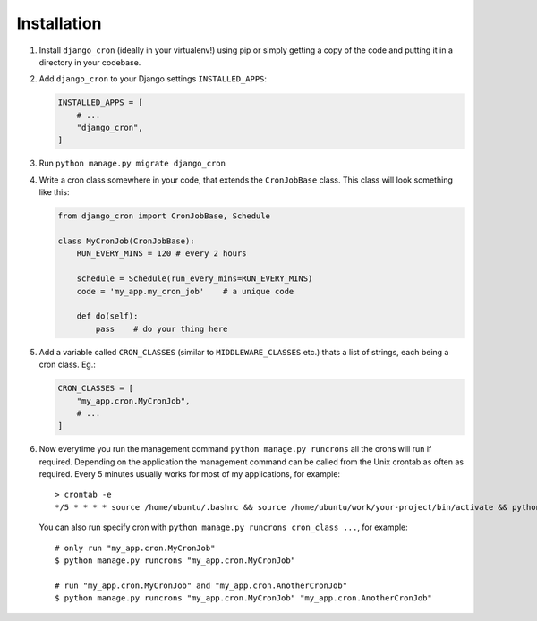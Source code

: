 Installation
============

1. Install ``django_cron`` (ideally in your virtualenv!) using pip or simply getting a copy of the code and putting it in a directory in your codebase.

2. Add ``django_cron`` to your Django settings ``INSTALLED_APPS``:

   .. code-block:: python

       INSTALLED_APPS = [
           # ...
           "django_cron",
       ]

3. Run ``python manage.py migrate django_cron``

4. Write a cron class somewhere in your code, that extends the ``CronJobBase`` class. This class will look something like this:

   .. code-block:: python

       from django_cron import CronJobBase, Schedule

       class MyCronJob(CronJobBase):
           RUN_EVERY_MINS = 120 # every 2 hours

           schedule = Schedule(run_every_mins=RUN_EVERY_MINS)
           code = 'my_app.my_cron_job'    # a unique code

           def do(self):
               pass    # do your thing here

5. Add a variable called ``CRON_CLASSES`` (similar to ``MIDDLEWARE_CLASSES`` etc.) thats a list of strings, each being a cron class. Eg.:

   .. code-block:: python

       CRON_CLASSES = [
           "my_app.cron.MyCronJob",
           # ...
       ]

6. Now everytime you run the management command ``python manage.py runcrons`` all the crons will run if required. Depending on the application the management command can be called from the Unix crontab as often as required. Every 5 minutes usually works for most of my applications, for example: ::

       > crontab -e
       */5 * * * * source /home/ubuntu/.bashrc && source /home/ubuntu/work/your-project/bin/activate && python /home/ubuntu/work/your-project/src/manage.py runcrons > /home/ubuntu/cronjob.log

   You can also run specify cron with ``python manage.py runcrons cron_class ...``, for example: ::

       # only run "my_app.cron.MyCronJob"
       $ python manage.py runcrons "my_app.cron.MyCronJob"

       # run "my_app.cron.MyCronJob" and "my_app.cron.AnotherCronJob"
       $ python manage.py runcrons "my_app.cron.MyCronJob" "my_app.cron.AnotherCronJob"
